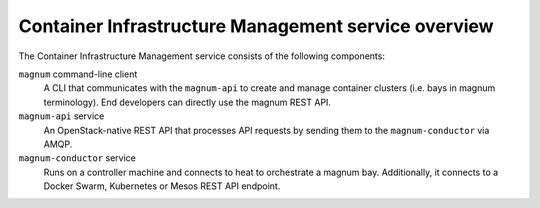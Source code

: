 ====================================================
Container Infrastructure Management service overview
====================================================

The Container Infrastructure Management service consists of the
following components:

``magnum`` command-line client
  A CLI that communicates with the ``magnum-api`` to create and manage
  container clusters (i.e. bays in magnum terminology). End developers
  can directly use the magnum REST API.

``magnum-api`` service
  An OpenStack-native REST API that processes API requests by sending
  them to the ``magnum-conductor`` via AMQP.

``magnum-conductor`` service
  Runs on a controller machine and connects to heat to orchestrate a
  magnum bay. Additionally, it connects to a Docker Swarm, Kubernetes
  or Mesos REST API endpoint.
